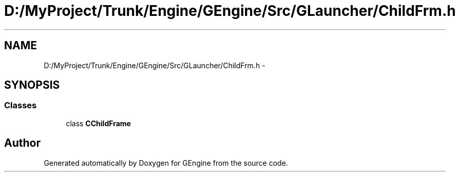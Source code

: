 .TH "D:/MyProject/Trunk/Engine/GEngine/Src/GLauncher/ChildFrm.h" 3 "Sat Dec 26 2015" "Version v0.1" "GEngine" \" -*- nroff -*-
.ad l
.nh
.SH NAME
D:/MyProject/Trunk/Engine/GEngine/Src/GLauncher/ChildFrm.h \- 
.SH SYNOPSIS
.br
.PP
.SS "Classes"

.in +1c
.ti -1c
.RI "class \fBCChildFrame\fP"
.br
.in -1c
.SH "Author"
.PP 
Generated automatically by Doxygen for GEngine from the source code\&.
